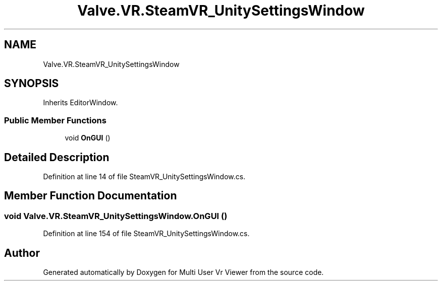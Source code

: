 .TH "Valve.VR.SteamVR_UnitySettingsWindow" 3 "Sat Jul 20 2019" "Version https://github.com/Saurabhbagh/Multi-User-VR-Viewer--10th-July/" "Multi User Vr Viewer" \" -*- nroff -*-
.ad l
.nh
.SH NAME
Valve.VR.SteamVR_UnitySettingsWindow
.SH SYNOPSIS
.br
.PP
.PP
Inherits EditorWindow\&.
.SS "Public Member Functions"

.in +1c
.ti -1c
.RI "void \fBOnGUI\fP ()"
.br
.in -1c
.SH "Detailed Description"
.PP 
Definition at line 14 of file SteamVR_UnitySettingsWindow\&.cs\&.
.SH "Member Function Documentation"
.PP 
.SS "void Valve\&.VR\&.SteamVR_UnitySettingsWindow\&.OnGUI ()"

.PP
Definition at line 154 of file SteamVR_UnitySettingsWindow\&.cs\&.

.SH "Author"
.PP 
Generated automatically by Doxygen for Multi User Vr Viewer from the source code\&.
